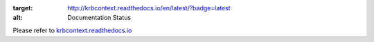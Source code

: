 .. image:: https://readthedocs.org/projects/krbcontext/badge/?version=latest
:target: http://krbcontext.readthedocs.io/en/latest/?badge=latest
:alt: Documentation Status

Please refer to `krbcontext.readthedocs.io`_

.. _krbcontext.readthedocs.io: http://krbcontext.readthedocs.io/en/latest/
